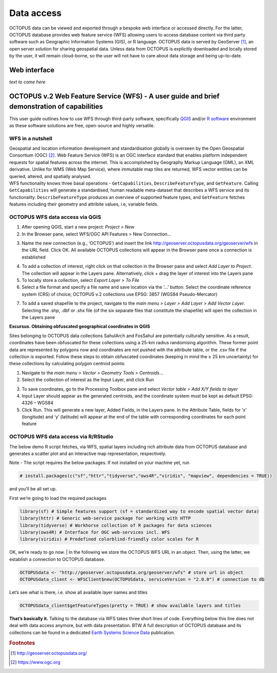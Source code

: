 ===========
Data access
===========

OCTOPUS data can be viewed and exported through a bespoke web interface or accessed directly. For the latter, OCTOPUS database provides web feature service (WFS) allowing users to access database content via third party software such as Geographic Information Systems (GIS), or R language. OCTOPUS data is served by GeoServer [#]_, an open server solution for sharing geospatial data. Unless data from OCTOPUS is explicitly downloaded and locally stored by the user, it will remain cloud-borne, so the user will not have to care about data storage and being up-to-date.

Web interface
------------

*text to come here*

OCTOPUS v.2 Web Feature Service (WFS) - A user guide and brief demonstration of capabilities
--------------------------------------------------------------------------------------------

This user guide outlines how to use WFS through third-party software, specifically `QGIS <https://qgis.org>`__ and/or `R software <https://www.r-project.org/>`__ environment as these software solutions are free, open-source and highly versatile.

WFS in a nutshell
~~~~~~~~~~~~~~~~~
| Geospatial and location information development and standardisation globally is overseen by the Open Geospatial Consortium (OGC) [#]_. Web Feature Service (WFS) is an OGC interface standard that enables platform independent requests for spatial features across the internet. This is accomplished by Geography Markup Language (GML), an XML derivative. Unlike for WMS (Web Map Service), where immutable map tiles are returned, WFS vector entities can be queried, altered, and spatially analysed.
| WFS functionality knows three basal operations - ``GetCapabilities``, ``DescribeFeatureType``, and ``GetFeature``. Calling ``GetCapabilities`` will generate a standardised, human readable meta-dataset that describes a WFS service and its functionality. ``DescribeFeatureType`` produces an overview of supported feature types, and ``GetFeature`` fetches features including their geometry and attribite values, i.e, variable fields.

OCTOPUS WFS data access via QGIS
~~~~~~~~~~~~~~~~~~~~~~~~~~~~~~~~

1. After opening QGIS, start a new project: *Project > New*
2. In the Browser pane, select WFS/OGC API Features > New Connection…

.. image:: ./images/fig1.png
   :width: 100.0%

3. Name the new connection (e.g., ‘OCTOPUS’) and insert the link http://geoserver.octopusdata.org/geoserver/wfs in the URL field. Click OK. All available OCTOPUS collections will appear in the Browser pane once a connection is established

.. image:: ./images/fig2.png
   :width: 50.0%

4. To add a collection of interest, right click on that collection in the Browser pane and select *Add Layer to Project*. The collection will appear in the Layers pane. Alternatively, click + drag the layer of interest into the Layers pane
5. To locally store a collection, select *Export Layer > To File*
6. Select a file format and specify a file name and save location via the ‘…’ button. Select the coordinate reference system (CRS) of choice; OCTOPUS v.2 collections use EPSG: 3857 (WGS84 Pseudo-Mercator)

.. image:: ./images/fig3.png
   :width: 100.0%

7. To add a saved shapefile to the project, navigate to the *main menu > Layer > Add Layer > Add Vector Layer*. Selecting the .shp, .dbf or .shx file (of the six separate files that constitute the shapefile) will open the collection in the Layers pane

**Excursus. Obtaining obfuscated geographical coordinates in QGIS**

Sites belonging to OCTOPUS data collections SahulArch and FosSahul are potentially culturally sensitive. As a result, coordinates have been obfuscated for these collections using a 25-km radius randomising algorithm. These former point data are represented by polygons now and coordinates are not pushed with the attribute table, or the .csv file if the collection is exported. Follow these steps to obtain obfuscated coordinates (keeping in mind the ≥ 25 km uncertainty) for these collections by calculating polygon centroid points:

1. Navigate to the *main menu > Vector > Geometry Tools > Centroids*\ …
2. Select the collection of interest as the Input Layer, and click Run

.. image:: ./images/fig4.png
   :width: 100.0%

3. To save coordinates, go to the Processing Toolbox pane and select *Vector table > Add X/Y fields to layer*
4. Input Layer should appear as the generated centroids, and the coordinate system must be kept as default EPSG: 4326 – WGS84
5. Click Run. This will generate a new layer, Added Fields, in the Layers pane. In the Attribute Table, fields for ‘x’ (longitude) and
   ‘y’ (latitude) will appear at the end of the table with corresponding coordinates for each point feature

.. image:: ./images/fig5.png
   :width: 100.0%

OCTOPUS WFS data access via R/RStudio
~~~~~~~~~~~~~~~~~~~~~~~~~~~~~~~~~~~~~

The below demo R script fetches, via WFS, spatial layers including rich attribute data from OCTOPUS database and generates a scatter plot and an interactive map representation, respectively.

Note - The script requires the below packages. If not installed on your machine yet, run

.. code-block:: r

    # install.packages(c("sf","httr","tidyverse","ows4R","viridis", "mapview", dependencies = TRUE))

and you’ll be all set up.

First we’re going to load the required packages

.. code-block:: r

    library(sf) # Simple features support (sf = standardized way to encode spatial vector data)
    library(httr) # Generic web-service package for working with HTTP
    library(tidyverse) # Workhorse collection of R packages for data sciences
    library(ows4R) # Interface for OGC web-services incl. WFS
    library(viridis) # Predefined colorblind-friendly color scales for R

OK, we’re ready to go now.
| In the following we store the OCTOPUS WFS URL in an object. Then, using the latter, we establish a connection to OCTOPUS database.

.. code-block:: r

    OCTOPUSdata <- "http://geoserver.octopusdata.org/geoserver/wfs" # store url in object
    OCTOPUSdata_client <- WFSClient$new(OCTOPUSdata, serviceVersion = "2.0.0") # connection to db
 
Let’s see what is there, i.e. show all available layer names and titles
 
.. code-block:: c

    OCTOPUSdata_client$getFeatureTypes(pretty = TRUE) # show available layers and titles
 
**That’s basically it.** Talking to the database via WFS takes three short lines of code. Everything below this line does not deal with data access anymore, but with data presentation. BTW A full description of OCTOPUS database and its collections can be found in a dedicated `Earth Systems Science Data <https://doi.org/10.5194/essd-14-3695-2022>`_ publication.
  
.. rubric:: Footnotes

.. [#] `http://geoserver.octopusdata.org/ <http://geoserver.octopusdata.org/>`_
.. [#] `https://www.ogc.org <https://www.ogc.org>`_
